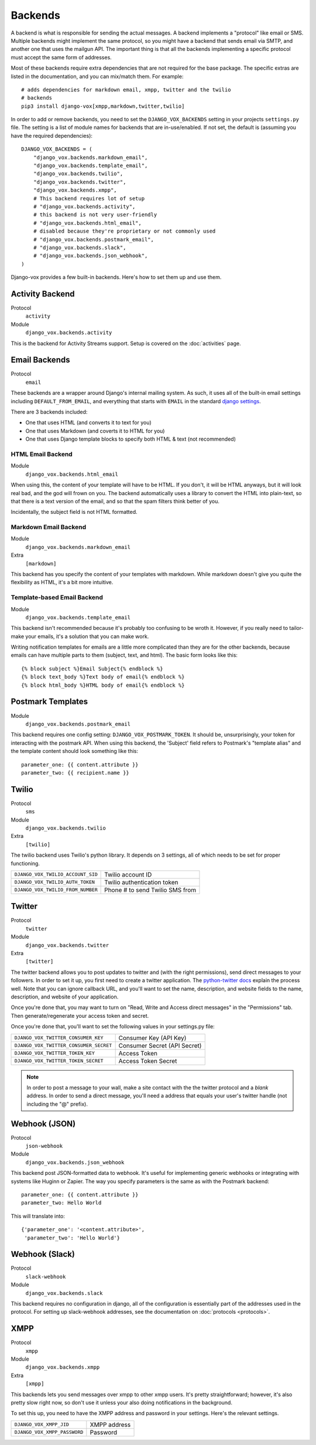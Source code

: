 Backends
========

A backend is what is responsible for sending the actual messages.
A backend implements a "protocol" like email or SMS. Multiple backends
might implement the same protocol, so you might have a backend that
sends email via SMTP, and another one that uses the mailgun API. The
important thing is that all the backends implementing a specific
protocol must accept the same form of addresses.

Most of these backends require extra dependencies that are not required
for the base package. The specific extras are listed in the documentation,
and you can mix/match them. For example::

    # adds dependencies for markdown email, xmpp, twitter and the twilio
    # backends
    pip3 install django-vox[xmpp,markdown,twitter,twilio]

In order to add or remove backends, you need to set the
``DJANGO_VOX_BACKENDS`` setting in your projects ``settings.py``
file. The setting is a list of module names for backends that are
in-use/enabled. If not set, the default is (assuming you have the
required dependencies)::

    DJANGO_VOX_BACKENDS = (
        "django_vox.backends.markdown_email",
        "django_vox.backends.template_email",
        "django_vox.backends.twilio",
        "django_vox.backends.twitter",
        "django_vox.backends.xmpp",
        # This backend requires lot of setup
        # "django_vox.backends.activity",
        # this backend is not very user-friendly
        # "django_vox.backends.html_email",
        # disabled because they're proprietary or not commonly used
        # "django_vox.backends.postmark_email",
        # "django_vox.backends.slack",
        # "django_vox.backends.json_webhook",
    )

Django-vox provides a few built-in backends. Here's how to
set them up and use them.

Activity Backend
----------------

Protocol
  ``activity``
Module
    ``django_vox.backends.activity``

This is the backend for Activity Streams support. Setup is covered on
the :doc:`activities` page.

Email Backends
--------------

Protocol
  ``email``

These backends are a wrapper around Django's internal mailing system.
As such, it uses all of the built-in email settings including
``DEFAULT_FROM_EMAIL``, and everything that starts with ``EMAIL`` in
the standard `django settings`_.

There are 3 backends included:

* One that uses HTML (and converts it to text for you)
* One that uses Markdown (and coverts it to HTML for you)
* One that uses Django template blocks to specify both HTML & text
  (not recommended)

HTML Email Backend
~~~~~~~~~~~~~~~~~~

Module
    ``django_vox.backends.html_email``

When using this, the content of your template will have to be HTML. If
you don't, it will be HTML anyways, but it will look real bad, and the
god will frown on you. The backend automatically uses a library to
convert the HTML into plain-text, so that there is a text version of the
email, and so that the spam filters think better of you.

Incidentally, the subject field is not HTML formatted.

Markdown Email Backend
~~~~~~~~~~~~~~~~~~~~~~

Module
    ``django_vox.backends.markdown_email``
Extra
 ``[markdown]``

This backend has you specify the content of your templates with markdown.
While markdown doesn't give you quite the flexibility as HTML, it's a bit
more intuitive.

Template-based Email Backend
~~~~~~~~~~~~~~~~~~~~~~~~~~~~

Module
    ``django_vox.backends.template_email``

This backend isn't recommended because it's probably too confusing to be
wroth it. However, if you really need to tailor-make your emails, it's
a solution that you can make work.

Writing notification templates for emails are a little more complicated
than they are for the other backends, because emails can have multiple
parts to them (subject, text, and html). The basic form looks like this::

    {% block subject %}Email Subject{% endblock %}
    {% block text_body %}Text body of email{% endblock %}
    {% block html_body %}HTML body of email{% endblock %}

Postmark Templates
------------------

Module
    ``django_vox.backends.postmark_email``

This backend requires one config setting: ``DJANGO_VOX_POSTMARK_TOKEN``. It
should be, unsurprisingly, your token for interacting with the postmark API.
When using this backend, the 'Subject' field refers to Postmark's "template
alias" and the template content should look something like this::

    parameter_one: {{ content.attribute }}
    parameter_two: {{ recipient.name }}

Twilio
------

Protocol
  ``sms``
Module
    ``django_vox.backends.twilio``
Extra
  ``[twilio]``

The twilio backend uses Twilio's python library. It depends on 3 settings,
all of which needs to be set for proper functioning.

=================================  ===============================
``DJANGO_VOX_TWILIO_ACCOUNT_SID``  Twilio account ID
``DJANGO_VOX_TWILIO_AUTH_TOKEN``   Twilio authentication token
``DJANGO_VOX_TWILIO_FROM_NUMBER``  Phone # to send Twilio SMS from
=================================  ===============================

Twitter
-------

Protocol
  ``twitter``
Module
    ``django_vox.backends.twitter``
Extra
  ``[twitter]``

The twitter backend allows you to post updates to twitter and (with the
right permissions), send direct messages to your followers. In order to
set it up, you first need to create a twitter application. The
`python-twitter docs`_ explain the process well. Note that you can
ignore callback URL, and you'll want to set the name, description, and
website fields to the name, description, and website of your application.

Once you're done that, you may want to turn on "Read, Write and Access
direct messages" in the "Permissions" tab. Then generate/regenerate your
access token and secret.

Once you're done that, you'll want to set the following values in your
settings.py file:

======================================  ============================
``DJANGO_VOX_TWITTER_CONSUMER_KEY``     Consumer Key (API Key)
``DJANGO_VOX_TWITTER_CONSUMER_SECRET``  Consumer Secret (API Secret)
``DJANGO_VOX_TWITTER_TOKEN_KEY``        Access Token
``DJANGO_VOX_TWITTER_TOKEN_SECRET``     Access Token Secret
======================================  ============================

.. note::
   In order to post a message to your wall, make a site contact with
   the the twitter protocol and a *blank* address. In order to send a
   direct message, you'll need a address that equals your user's twitter
   handle (not including the "@" prefix).

Webhook (JSON)
--------------

Protocol
  ``json-webhook``
Module
    ``django_vox.backends.json_webhook``

This backend post JSON-formatted data to webhook. It's useful for
implementing generic webhooks or integrating with systems like
Huginn or Zapier. The way you specify parameters is the same
as with the Postmark backend::

    parameter_one: {{ content.attribute }}
    parameter_two: Hello World

This will translate into::

    {'parameter_one': '<content.attribute>',
     'parameter_two': 'Hello World'}

Webhook (Slack)
---------------

Protocol
  ``slack-webhook``
Module
    ``django_vox.backends.slack``

This backend requires no configuration in django, all of the configuration
is essentially part of the addresses used in the protocol. For setting up
slack-webhook addresses, see the documentation on :doc:`protocols <protocols>`.


XMPP
-------

Protocol
  ``xmpp``
Module
    ``django_vox.backends.xmpp``
Extra
  ``[xmpp]``

This backends lets you send messages over xmpp to other xmpp users. It's
pretty straightforward; however, it's also pretty slow right now, so
don't use it unless your also doing notifications in the background.

To set this up, you need to have the XMPP address and password in your
settings. Here's the relevant settings.

============================  ============
``DJANGO_VOX_XMPP_JID``       XMPP address
``DJANGO_VOX_XMPP_PASSWORD``  Password
============================  ============

.. _django settings: https://docs.djangoproject.com/en/1.11/ref/settings/
.. _python-twitter docs: https://python-twitter.readthedocs.io/en/latest/getting_started.html
